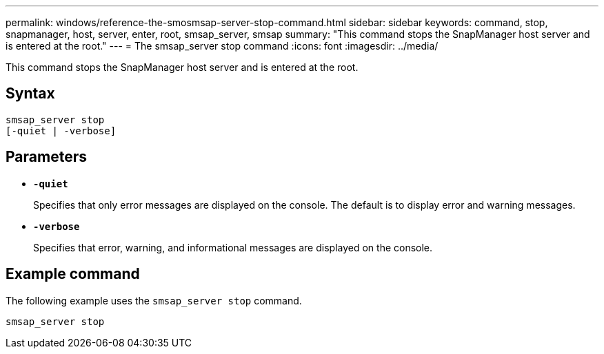 ---
permalink: windows/reference-the-smosmsap-server-stop-command.html
sidebar: sidebar
keywords: command, stop, snapmanager, host, server, enter, root, smsap_server, smsap
summary: "This command stops the SnapManager host server and is entered at the root."
---
= The smsap_server stop command
:icons: font
:imagesdir: ../media/

[.lead]
This command stops the SnapManager host server and is entered at the root.

== Syntax

----

smsap_server stop
[-quiet | -verbose]
----

== Parameters

* *`-quiet`*
+
Specifies that only error messages are displayed on the console. The default is to display error and warning messages.

* *`-verbose`*
+
Specifies that error, warning, and informational messages are displayed on the console.

== Example command

The following example uses the `smsap_server stop` command.

----
smsap_server stop
----
